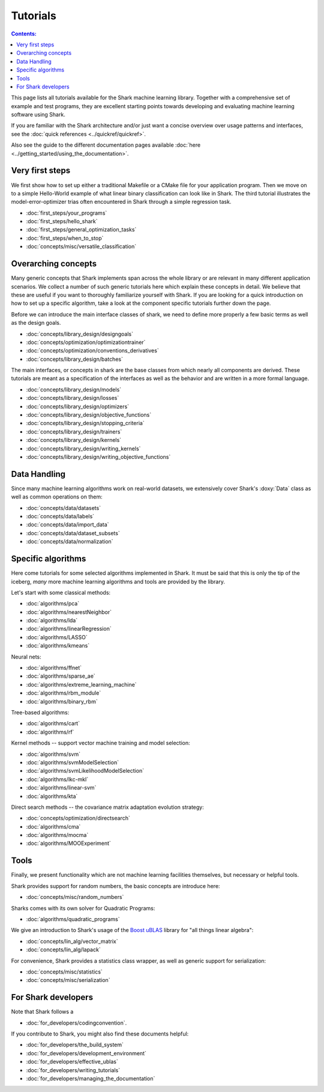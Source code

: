 Tutorials
=========

.. contents:: Contents:


This page lists all tutorials available for the Shark machine learning library.
Together with a comprehensive set of example and test programs, they are
excellent starting points towards developing and evaluating machine learning
software using Shark.

If you are familiar with the Shark architecture and/or just want
a concise overview over usage patterns and interfaces, see the
:doc:`quick references <../quickref/quickref>`.

Also see the guide to the different documentation pages
available :doc:`here <../getting_started/using_the_documentation>`.



Very first steps
++++++++++++++++


We first show how to set up either a traditional Makefile or a CMake file
for your application program. Then we move on to a simple Hello-World example
of what linear binary classification can look like in Shark. The third tutorial
illustrates the model-error-optimizer trias often encountered in Shark through
a simple regression task.

* :doc:`first_steps/your_programs`
* :doc:`first_steps/hello_shark`
* :doc:`first_steps/general_optimization_tasks`
* :doc:`first_steps/when_to_stop`
* :doc:`concepts/misc/versatile_classification`



Overarching concepts
++++++++++++++++++++


Many generic concepts that Shark implements span across the whole library or
are relevant in many different application scenarios. We collect a number of
such generic tutorials here which explain these concepts in detail.
We believe that these are useful if you want to thoroughly familiarize yourself with Shark.
If you are looking for a quick introduction on how to set up a specific algorithm, take a look at the
component specific tutorials further down the page.

Before we can introduce the main interface classes of shark, we need to define more properly
a few basic terms as well as the design goals.

* :doc:`concepts/library_design/designgoals`
* :doc:`concepts/optimization/optimizationtrainer`
* :doc:`concepts/optimization/conventions_derivatives`
* :doc:`concepts/library_design/batches`

The main interfaces, or concepts in shark are the base classes from which nearly
all components  are derived. These tutorials are meant as a specification of the interfaces
as well as the behavior and are written in a more formal language.

* :doc:`concepts/library_design/models`
* :doc:`concepts/library_design/losses`
* :doc:`concepts/library_design/optimizers`
* :doc:`concepts/library_design/objective_functions`
* :doc:`concepts/library_design/stopping_criteria`
* :doc:`concepts/library_design/trainers`
* :doc:`concepts/library_design/kernels`
* :doc:`concepts/library_design/writing_kernels`
* :doc:`concepts/library_design/writing_objective_functions`



Data Handling
+++++++++++++


.. _label_for_data_tutorials:

Since many machine learning algorithms work on real-world datasets, we extensively
cover Shark's :doxy:`Data` class as well as common operations on them:

* :doc:`concepts/data/datasets`
* :doc:`concepts/data/labels`
* :doc:`concepts/data/import_data`
* :doc:`concepts/data/dataset_subsets`
* :doc:`concepts/data/normalization`



Specific algorithms
+++++++++++++++++++


Here come tutorials for some selected algorithms implemented in Shark.
It must be said that this is only the tip of the iceberg, *many* more
machine learning algorithms and tools are provided by the library.

Let's start with some classical methods:

* :doc:`algorithms/pca`
* :doc:`algorithms/nearestNeighbor`
* :doc:`algorithms/lda`
* :doc:`algorithms/linearRegression`
* :doc:`algorithms/LASSO`
* :doc:`algorithms/kmeans`

Neural nets:

* :doc:`algorithms/ffnet`
* :doc:`algorithms/sparse_ae`
* :doc:`algorithms/extreme_learning_machine`
* :doc:`algorithms/rbm_module`
* :doc:`algorithms/binary_rbm`

Tree-based algorithms:

* :doc:`algorithms/cart`
* :doc:`algorithms/rf`

Kernel methods -- support vector machine training and model selection:

* :doc:`algorithms/svm`
* :doc:`algorithms/svmModelSelection`
* :doc:`algorithms/svmLikelihoodModelSelection`
* :doc:`algorithms/lkc-mkl`
* :doc:`algorithms/linear-svm`
* :doc:`algorithms/kta`

Direct search methods -- the covariance matrix adaptation evolution strategy:

* :doc:`concepts/optimization/directsearch`
* :doc:`algorithms/cma`
* :doc:`algorithms/mocma`
* :doc:`algorithms/MOOExperiment`



Tools
+++++


Finally, we present functionality which are not machine learning facilities
themselves, but necessary or helpful tools.

Shark provides support for random numbers, the basic concepts are introduce here:

* :doc:`concepts/misc/random_numbers`

Sharks comes with its own solver for Quadratic Programs:

* :doc:`algorithms/quadratic_programs`

.. _label_for_linalg_tutorials:

We give an introduction to Shark's usage of the
`Boost uBLAS <http://www.boost.org/doc/libs/release/libs/numeric>`_
library for "all things linear algebra":

* :doc:`concepts/lin_alg/vector_matrix`
* :doc:`concepts/lin_alg/lapack`

For convenience, Shark provides a statistics class wrapper, as well as generic
support for serialization:

* :doc:`concepts/misc/statistics`
* :doc:`concepts/misc/serialization`


For Shark developers
++++++++++++++++++++


Note that Shark follows a

* :doc:`for_developers/codingconvention`.

If you contribute to Shark, you might also find these documents helpful:

* :doc:`for_developers/the_build_system`
* :doc:`for_developers/development_environment`
* :doc:`for_developers/effective_ublas`
* :doc:`for_developers/writing_tutorials`
* :doc:`for_developers/managing_the_documentation`


